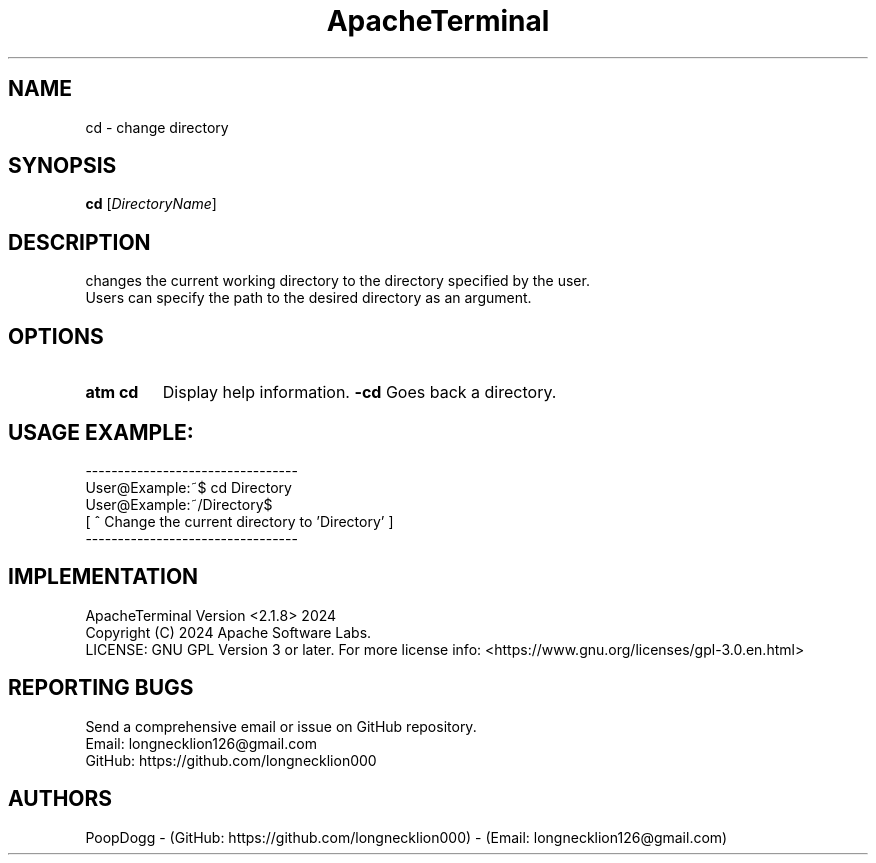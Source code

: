.TH ApacheTerminal 1 "April 14 2024" "ApacheTerminal Version <2.1.8>" "ApacheTerminal Command Manual" 
.SH NAME
cd \- change directory
.SH SYNOPSIS
.B cd 
[\fIDirectoryName\fR]
.SH DESCRIPTION
changes the current working directory to the directory specified by the user.
.sp 0 
Users can specify the path to the desired directory as an argument.
.SH OPTIONS
.TP
.B atm cd
Display help information.
.B -cd
Goes back a directory.
.SH USAGE EXAMPLE:
---------------------------------
.sp 0
User@Example:~$ cd Directory
.sp 0
User@Example:~/Directory$
.sp 0
[ ^ Change the current directory to 'Directory' ]
.sp 0
---------------------------------
.SH IMPLEMENTATION
ApacheTerminal Version <2.1.8> 2024
.sp 0
Copyright (C) 2024 Apache Software Labs.
.sp 0
LICENSE: GNU GPL Version 3 or later. For more license info: <https://www.gnu.org/licenses/gpl-3.0.en.html>
.SH REPORTING BUGS
Send a comprehensive email or issue on GitHub repository.
.sp 0
Email: longnecklion126@gmail.com
.sp 0
GitHub: https://github.com/longnecklion000
.SH AUTHORS
PoopDogg - (GitHub: https://github.com/longnecklion000) - (Email: longnecklion126@gmail.com)

